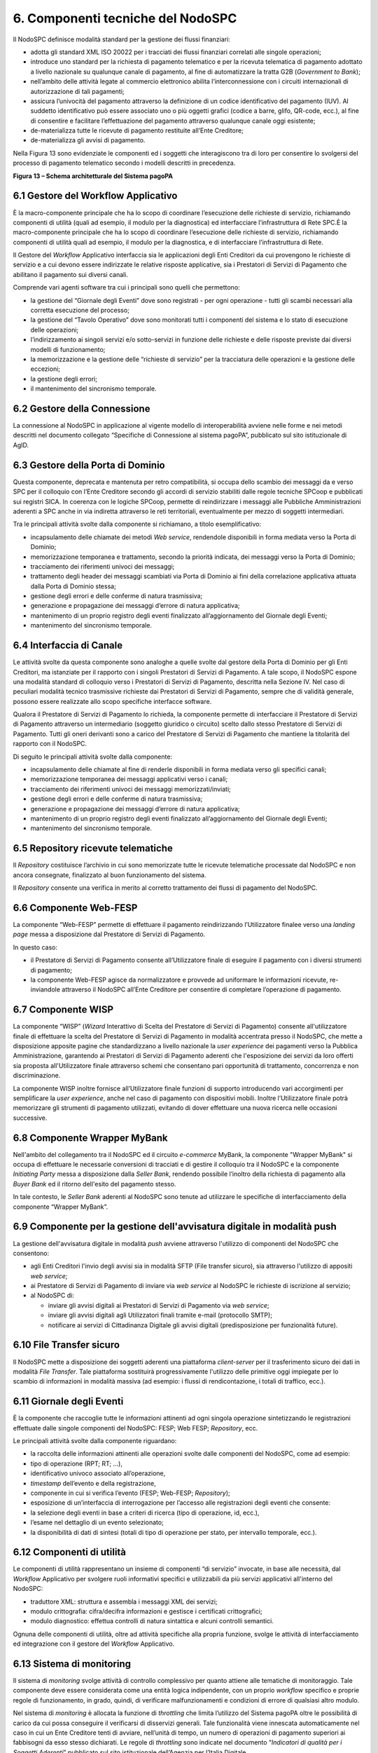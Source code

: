 6. Componenti tecniche del NodoSPC
==================================

Il NodoSPC definisce modalità standard per la gestione dei flussi
finanziari:

-  adotta gli standard XML ISO 20022 per i tracciati dei flussi finanziari correlati alle singole operazioni;

-  introduce uno standard per la richiesta di pagamento telematico e per la ricevuta telematica di pagamento adottato a livello nazionale su qualunque canale di pagamento, al fine di automatizzare la tratta G2B (*Government to Bank*);

-  nell’ambito delle attività legate al commercio elettronico abilita l’interconnessione con i circuiti internazionali di autorizzazione di tali pagamenti;

-  assicura l’univocità del pagamento attraverso la definizione di un codice identificativo del pagamento (IUV). Al suddetto       identificativo può essere associato uno o più oggetti grafici (codice a barre, glifo, QR-code, ecc.), al fine di consentire e       facilitare l’effettuazione del pagamento attraverso qualunque canale oggi esistente;

-  de-materializza tutte le ricevute di pagamento restituite all’Ente Creditore;

-  de-materializza gli avvisi di pagamento.

Nella Figura 13 sono evidenziate le componenti ed i soggetti che
interagiscono tra di loro per consentire lo svolgersi del processo di
pagamento telematico secondo i modelli descritti in precedenza.

|image0|

**Figura 13 – Schema architetturale del Sistema pagoPA**

6.1 Gestore del Workflow Applicativo
------------------------------------

È la macro-componente principale che ha lo scopo di coordinare
l’esecuzione delle richieste di servizio, richiamando componenti di
utilità (quali ad esempio, il modulo per la diagnostica) ed
interfacciare l’infrastruttura di Rete SPC.È la macro-componente
principale che ha lo scopo di coordinare l’esecuzione delle richieste di
servizio, richiamando componenti di utilità quali ad esempio, il modulo
per la diagnostica, e di interfacciare l’infrastruttura di Rete.

Il Gestore del *Workflow* Applicativo interfaccia sia le applicazioni
degli Enti Creditori da cui provengono le richieste di servizio e a cui
devono essere indirizzate le relative risposte applicative, sia i
Prestatori di Servizi di Pagamento che abilitano il pagamento sui
diversi canali.

Comprende vari agenti software tra cui i principali sono quelli che
permettono:

-  la gestione del “Giornale degli Eventi” dove sono registrati - per ogni operazione - tutti gli scambi necessari alla corretta esecuzione del processo;

-  la gestione del “Tavolo Operativo” dove sono monitorati tutti i componenti del sistema e lo stato di esecuzione delle operazioni;

-  l’indirizzamento ai singoli servizi e/o sotto-servizi in funzione delle richieste e delle risposte previste dai diversi modelli di funzionamento;

-  la memorizzazione e la gestione delle “richieste di servizio” per la tracciatura delle operazioni e la gestione delle eccezioni;

-  la gestione degli errori;

-  il mantenimento del sincronismo temporale.

6.2 Gestore della Connessione
-----------------------------

La connessione al NodoSPC in applicazione al vigente modello di
interoperabilità avviene nelle forme e nei metodi descritti nel
documento collegato “Specifiche di Connessione al sistema pagoPA”,
pubblicato sul sito istituzionale di AgID.

6.3 Gestore della Porta di Dominio
----------------------------------

Questa componente, deprecata e mantenuta per retro compatibilità, si
occupa dello scambio dei messaggi da e verso SPC per il colloquio con
l’Ente Creditore secondo gli accordi di servizio stabiliti dalle regole
tecniche SPCoop e pubblicati sui registri SICA. In coerenza con le
logiche SPCoop, permette di reindirizzare i messaggi alle Pubbliche
Amministrazioni aderenti a SPC anche in via indiretta attraverso le reti
territoriali, eventualmente per mezzo di soggetti intermediari.

Tra le principali attività svolte dalla componente si richiamano, a
titolo esemplificativo:

-  incapsulamento delle chiamate dei metodi *Web service*, rendendole disponibili in forma mediata verso la Porta di Dominio;

-  memorizzazione temporanea e trattamento, secondo la priorità indicata, dei messaggi verso la Porta di Dominio;

-  tracciamento dei riferimenti univoci dei messaggi;

-  trattamento degli header dei messaggi scambiati via Porta di Dominio ai fini della correlazione applicativa attuata dalla Porta di Dominio stessa;

-  gestione degli errori e delle conferme di natura trasmissiva;

-  generazione e propagazione dei messaggi d’errore di natura applicativa;

-  mantenimento di un proprio registro degli eventi finalizzato all’aggiornamento del Giornale degli Eventi;

-  mantenimento del sincronismo temporale.

6.4 Interfaccia di Canale
-------------------------

Le attività svolte da questa componente sono analoghe a quelle svolte
dal gestore della Porta di Dominio per gli Enti Creditori, ma istanziate
per il rapporto con i singoli Prestatori di Servizi di Pagamento. A tale
scopo, il NodoSPC espone una modalità standard di colloquio verso i
Prestatori di Servizi di Pagamento, descritta nella Sezione IV. Nel caso
di peculiari modalità tecnico trasmissive richieste dai Prestatori di
Servizi di Pagamento, sempre che di validità generale, possono essere
realizzate allo scopo specifiche interfacce software.

Qualora il Prestatore di Servizi di Pagamento lo richieda, la componente
permette di interfacciare il Prestatore di Servizi di Pagamento
attraverso un intermediario (soggetto giuridico o circuito) scelto dallo
stesso Prestatore di Servizi di Pagamento. Tutti gli oneri derivanti
sono a carico del Prestatore di Servizi di Pagamento che mantiene la
titolarità del rapporto con il NodoSPC.

Di seguito le principali attività svolte dalla componente:

-  incapsulamento delle chiamate al fine di renderle disponibili in forma mediata verso gli specifici canali;

-  memorizzazione temporanea dei messaggi applicativi verso i canali;

-  tracciamento dei riferimenti univoci dei messaggi memorizzati/inviati;

-  gestione degli errori e delle conferme di natura trasmissiva;

-  generazione e propagazione dei messaggi d’errore di natura applicativa;

-  mantenimento di un proprio registro degli eventi finalizzato all’aggiornamento del Giornale degli Eventi;

-  mantenimento del sincronismo temporale.

6.5 Repository ricevute telematiche
-----------------------------------

Il *Repository* costituisce l’archivio in cui sono memorizzate tutte le
ricevute telematiche processate dal NodoSPC e non ancora consegnate,
finalizzato al buon funzionamento del sistema.

Il *Repository* consente una verifica in merito al corretto trattamento
dei flussi di pagamento del NodoSPC.

6.6 Componente Web-FESP
-----------------------

La componente “Web-FESP” permette di effettuare il pagamento
reindirizzando l’Utilizzatore finalee verso una *landing page* messa a
disposizione dal Prestatore di Servizi di Pagamento.

In questo caso:

-  il Prestatore di Servizi di Pagamento consente all’Utilizzatore finale di eseguire il pagamento con i diversi strumenti di pagamento;

-  la componente Web-FESP agisce da normalizzatore e provvede ad uniformare le informazioni ricevute, re-inviandole attraverso il NodoSPC all’Ente Creditore per consentire di completare l’operazione di pagamento.

6.7 Componente WISP
-------------------

La componente “WISP” (*Wizard* Interattivo di Scelta del Prestatore di
Servizi di Pagamento) consente all'utilizzatore finale di effettuare la
scelta del Prestatore di Servizi di Pagamento in modalità accentrata
presso il NodoSPC, che mette a disposizione apposite pagine che
standardizzano a livello nazionale la *user experience* dei pagamenti
verso la Pubblica Amministrazione, garantendo ai Prestatori di Servizi
di Pagamento aderenti che l'esposizione dei servizi da loro offerti sia
proposta all'Utilizzatore finale attraverso schemi che consentano pari
opportunità di trattamento, concorrenza e non discriminazione.

La componente WISP inoltre fornisce all’Utilizzatore finale funzioni di
supporto introducendo vari accorgimenti per semplificare la *user
experience*, anche nel caso di pagamento con dispositivi mobili. Inoltre
l’Utilizzatore finale potrà memorizzare gli strumenti di pagamento
utilizzati, evitando di dover effettuare una nuova ricerca nelle
occasioni successive.

6.8 Componente Wrapper MyBank
-----------------------------

Nell'ambito del collegamento tra il NodoSPC ed il circuito *e-commerce*
MyBank, la componente "Wrapper MyBank" si occupa di effettuare le
necessarie conversioni di tracciati e di gestire il colloquio tra il
NodoSPC e la componente *Initiating Party* messa a disposizione dalla
*Seller Bank*, rendendo possibile l’inoltro della richiesta di pagamento
alla *Buyer Bank* ed il ritorno dell'esito del pagamento stesso.

In tale contesto, le *Seller Bank* aderenti al NodoSPC sono tenute ad
utilizzare le specifiche di interfacciamento della componente “Wrapper
MyBank”.

6.9 Componente per la gestione dell'avvisatura digitale in modalità push
------------------------------------------------------------------------

La gestione dell'avvisatura digitale in modalità *push* avviene
attraverso l'utilizzo di componenti del NodoSPC che consentono:

-  agli Enti Creditori l'invio degli avvisi sia in modalità SFTP (File transfer sicuro), sia attraverso l'utilizzo di appositi *web service*;

-  ai Prestatore di Servizi di Pagamento di inviare via *web service* al NodoSPC le richieste di iscrizione al servizio;

-  al NodoSPC di:

   -  inviare gli avvisi digitali ai Prestatori di Servizi di Pagamento via *web service*;

   -  inviare gli avvisi digitali agli Utilizzatori finali tramite e-mail (protocollo SMTP);

   -  notificare ai servizi di Cittadinanza Digitale gli avvisi digitali (predisposizione per funzionalità future).

6.10 File Transfer sicuro
-------------------------

Il NodoSPC mette a disposizione dei soggetti aderenti una piattaforma
*client-server* per il trasferimento sicuro dei dati in modalità *File
Transfer*. Tale piattaforma sostituirà progressivamente l'utilizzo delle
primitive oggi impiegate per lo scambio di informazioni in modalità
massiva (ad esempio: i flussi di rendicontazione, i totali di traffico,
ecc.).

6.11 Giornale degli Eventi
--------------------------

È la componente che raccoglie tutte le informazioni attinenti ad ogni
singola operazione sintetizzando le registrazioni effettuate dalle
singole componenti del NodoSPC: FESP; Web FESP; *Repository*, ecc.

Le principali attività svolte dalla componente riguardano:

-  la raccolta delle informazioni attinenti alle operazioni svolte dalle componenti del NodoSPC, come ad esempio:

-  tipo di operazione (RPT; RT; …),

-  identificativo univoco associato all’operazione,

-  *timestamp* dell’evento e della registrazione,

-  componente in cui si verifica l’evento (FESP; Web-FESP; *Repository*);

-  esposizione di un’interfaccia di interrogazione per l’accesso alle registrazioni degli eventi che consente:

-  la selezione degli eventi in base a criteri di ricerca (tipo di operazione, id, ecc.),

-  l’esame nel dettaglio di un evento selezionato;

-  la disponibilità di dati di sintesi (totali di tipo di operazione per stato, per intervallo temporale, ecc.).

6.12 Componenti di utilità
--------------------------

Le componenti di utilità rappresentano un insieme di componenti “di
servizio” invocate, in base alle necessità, dal *Workflow* Applicativo
per svolgere ruoli informativi specifici e utilizzabili da più servizi
applicativi all'interno del NodoSPC:

-  traduttore XML: struttura e assembla i messaggi XML dei servizi;

-  modulo crittografia: cifra/decifra informazioni e gestisce i certificati crittografici;

-  modulo diagnostico: effettua controlli di natura sintattica e alcuni controlli semantici.

Ognuna delle componenti di utilità, oltre ad attività specifiche alla
propria funzione, svolge le attività di interfacciamento ed integrazione
con il gestore del *Workflow* Applicativo.

6.13 Sistema di monitoring
--------------------------

Il sistema di *monitoring* svolge attività di controllo complessivo per
quanto attiene alle tematiche di monitoraggio. Tale componente deve
essere considerata come una entità logica indipendente, con un proprio
*workflow* specifico e proprie regole di funzionamento, in grado,
quindi, di verificare malfunzionamenti e condizioni di errore di
qualsiasi altro modulo.

Nel sistema di *monitoring* è allocata la funzione di *throttling* che
limita l’utilizzo del Sistema pagoPA oltre le possibilità di carico da
cui possa conseguire il verificarsi di disservizi generali. Tale
funzionalità viene innescata automaticamente nel caso in cui un Ente
Creditore tenti di avviare, nell’unità di tempo, un numero di operazioni
di pagamento superiori ai fabbisogni da esso stesso dichiarati. Le
regole di *throttling* sono indicate nel documento “\ *Indicatori di
qualità per i Soggetti Aderenti*\ ” pubblicato sul sito istituzionale
dell’Agenzia per l’Italia Digitale.

6.14 Sistema di Gestione del Tavolo Operativo
---------------------------------------------

Il sistema ha lo scopo di fornire il supporto necessario alle attività
del Tavolo Operativo, monitorando le altre componenti applicative e
avendo accesso alle informazioni relative ad ogni richiesta di
intervento.

Fra le funzioni di supporto al Tavolo operativo è messo a disposizione
un sistema di *Interactive Voice Response* (IVR, Risposta Vocale
Interattiva) per istradare le chiamate vocali, integrato a un sistema di
*trouble-ticketing* per tracciare tutte le attività di assistenza.

6.15 Controlli
--------------

Tutti i flussi/dati scambiati e previsti dai Servizi di Nodo devono
risultare conformi agli Standard di Servizio.

Qualora fosse riscontrata una mancata conformità a detti Standard di
Servizio, il soggetto ricevente ha l’obbligo:

-  di bloccare l’esecuzione del relativo flusso elaborativo e di trattamento dei dati;

-  rendere disponibile un’evidenza dello stato del flusso a fronte di una eventuale situazione di blocco del flusso stesso.

6.16 Servizi applicativi opzionali
----------------------------------

Rientrano in questa tipologia le funzioni che il Servizio mette a
disposizione dei soggetti appartenenti al Dominio e che possono da
questi essere utilizzate nell’ambito dello svolgimento delle proprie
attività.

6.16.1 Totali di traffico
~~~~~~~~~~~~~~~~~~~~~~~~~

Il servizio di quadratura dei flussi di traffico mette a disposizione
dei soggetti appartenenti al Dominio che ne facciano richiesta, un
flusso periodico relativo a tutte le interazioni (RPT e RT) transitate
attraverso il NodoSPC e di stretta pertinenza del singolo richiedente.

Il NodoSPC mette a disposizione dell’Ente Creditore e del Prestatore di
Servizi di Pagamento gli strumenti per la ricezione di tali flussi.

Il periodo temporale durante il quale saranno disponibili i flussi
relativi ai “Totali di Traffico” non potrà superare i 10 giorni di
calendario e sarà comunque pubblicato sul sito dell’Agenzia per l’Italia
Digitale.

.. |image0| image:: media_ComponentiTecnicheNodo/media/image1.png
   :width: 5.51181in
   :height: 3.85849in
